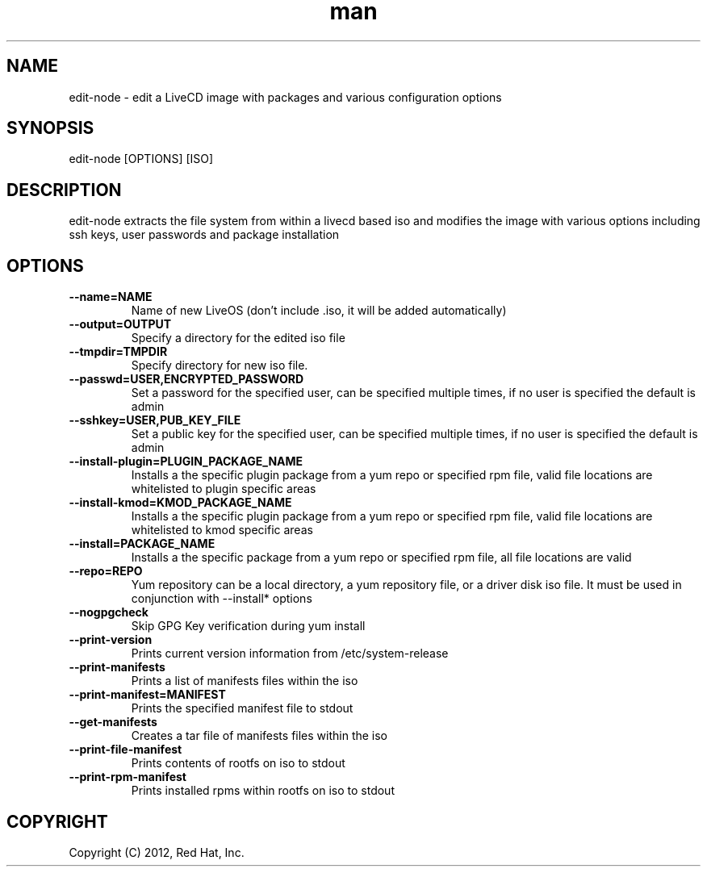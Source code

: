 .\" Manpage for edit-node.
.\" Contact jboggs@redhat.com to correct errors or typos.
.TH man 8 "12 July 2012" "1.0" "edit-node man page"
.SH NAME
edit-node \- edit a LiveCD image with packages and various configuration
options
.SH SYNOPSIS
edit-node [OPTIONS] [ISO]
.SH DESCRIPTION
edit-node extracts the file system from within a livecd based iso and modifies the
image with various options including ssh keys, user passwords and package installation
.SH OPTIONS
.IP \fB\-\-name=NAME\fR 
Name of new LiveOS (don't include .iso, it will be added automatically)
.IP \fB\-\-output=OUTPUT\fR
Specify a directory for the edited iso file
.IP \fB\-\-tmpdir=TMPDIR\fR
Specify directory for new iso file.
.IP \fB\-\-passwd=USER,ENCRYPTED_PASSWORD\fR
Set a password for the specified user, can be specified multiple times, if no user is specified the default is admin
.IP \fB\-\-sshkey=USER,PUB_KEY_FILE\fR
Set a public key for the specified user, can be specified multiple times, if no user is specified the default is admin
.IP \fB\-\-install-plugin=PLUGIN_PACKAGE_NAME\fR
Installs a the specific plugin package from a yum repo or specified rpm file, valid file locations are whitelisted to plugin specific areas
.IP \fB\-\-install-kmod=KMOD_PACKAGE_NAME\fR
Installs a the specific plugin package from a yum repo or specified rpm file, valid file locations are whitelisted to kmod specific areas
.IP \fB\-\-install=PACKAGE_NAME\fR
Installs a the specific package from a yum repo or specified rpm file, all file locations are valid
.IP \fB\-\-repo=REPO\fR
Yum repository can be a local directory, a yum repository file, or a driver disk iso file. It must be used in conjunction with --install* options
.IP \fB\-\-nogpgcheck\fR
Skip GPG Key verification during yum install
.IP \fB\-\-print-version\fR
Prints current version information from /etc/system-release
.IP \fB\-\-print-manifests\fR
Prints a list of manifests files within the iso
.IP \fB\-\-print-manifest=MANIFEST\fR
Prints the specified manifest file to stdout
.IP \fB\-\-get-manifests\fR
Creates a tar file of manifests files within the iso
.IP \fB\-\-print-file-manifest\fR
Prints contents of rootfs on iso to stdout
.IP \fB\-\-print-rpm-manifest\fR
Prints installed rpms within rootfs on iso to stdout
.SH COPYRIGHT
Copyright (C) 2012, Red Hat, Inc.
